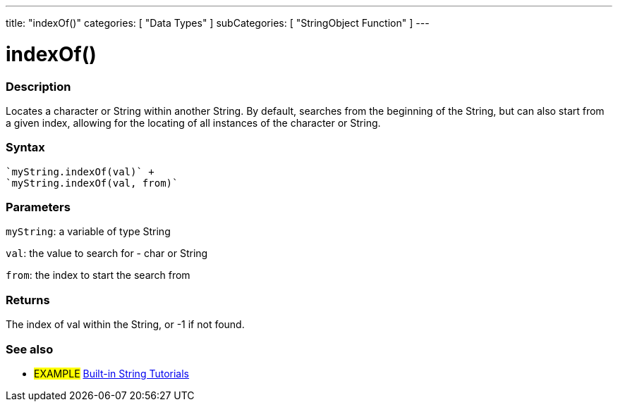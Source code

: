 ---
title: "indexOf()"
categories: [ "Data Types" ]
subCategories: [ "StringObject Function" ]
---





= indexOf()


// OVERVIEW SECTION STARTS
[#overview]
--

[float]
=== Description
Locates a character or String within another String. By default, searches from the beginning of the String, but can also start from a given index, allowing for the locating of all instances of the character or String.


[%hardbreaks]


[float]
=== Syntax
[source,arduino]
----
`myString.indexOf(val)` +
`myString.indexOf(val, from)`
----

[float]
=== Parameters
`myString`: a variable of type String

`val`: the value to search for - char or String

`from`: the index to start the search from

[float]
=== Returns
The index of val within the String, or -1 if not found.

--
// OVERVIEW SECTION ENDS



// HOW TO USE SECTION ENDS


// SEE ALSO SECTION
[#see_also]
--

[float]
=== See also

[role="example"]
* #EXAMPLE# https://www.arduino.cc/en/Tutorial/BuiltInExamples#strings[Built-in String Tutorials^]
--
// SEE ALSO SECTION ENDS
